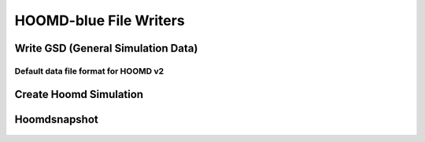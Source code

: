 HOOMD-blue File Writers
===========================


Write GSD (General Simulation Data)
-----------------------------------
Default data file format for HOOMD v2
+++++++++++++++++++++++++++++++++++++

	.. automodule:: mbuild.formats.gsdwriter
		:members:



Create Hoomd Simulation
--------------------------------------------------------

	.. automodule:: mbuild.formats.hoomd_simulation
    		:members:


Hoomdsnapshot
--------------------------------------------------------

	.. automodule:: mbuild.formats.hoomd_snapshot
    		:members:
